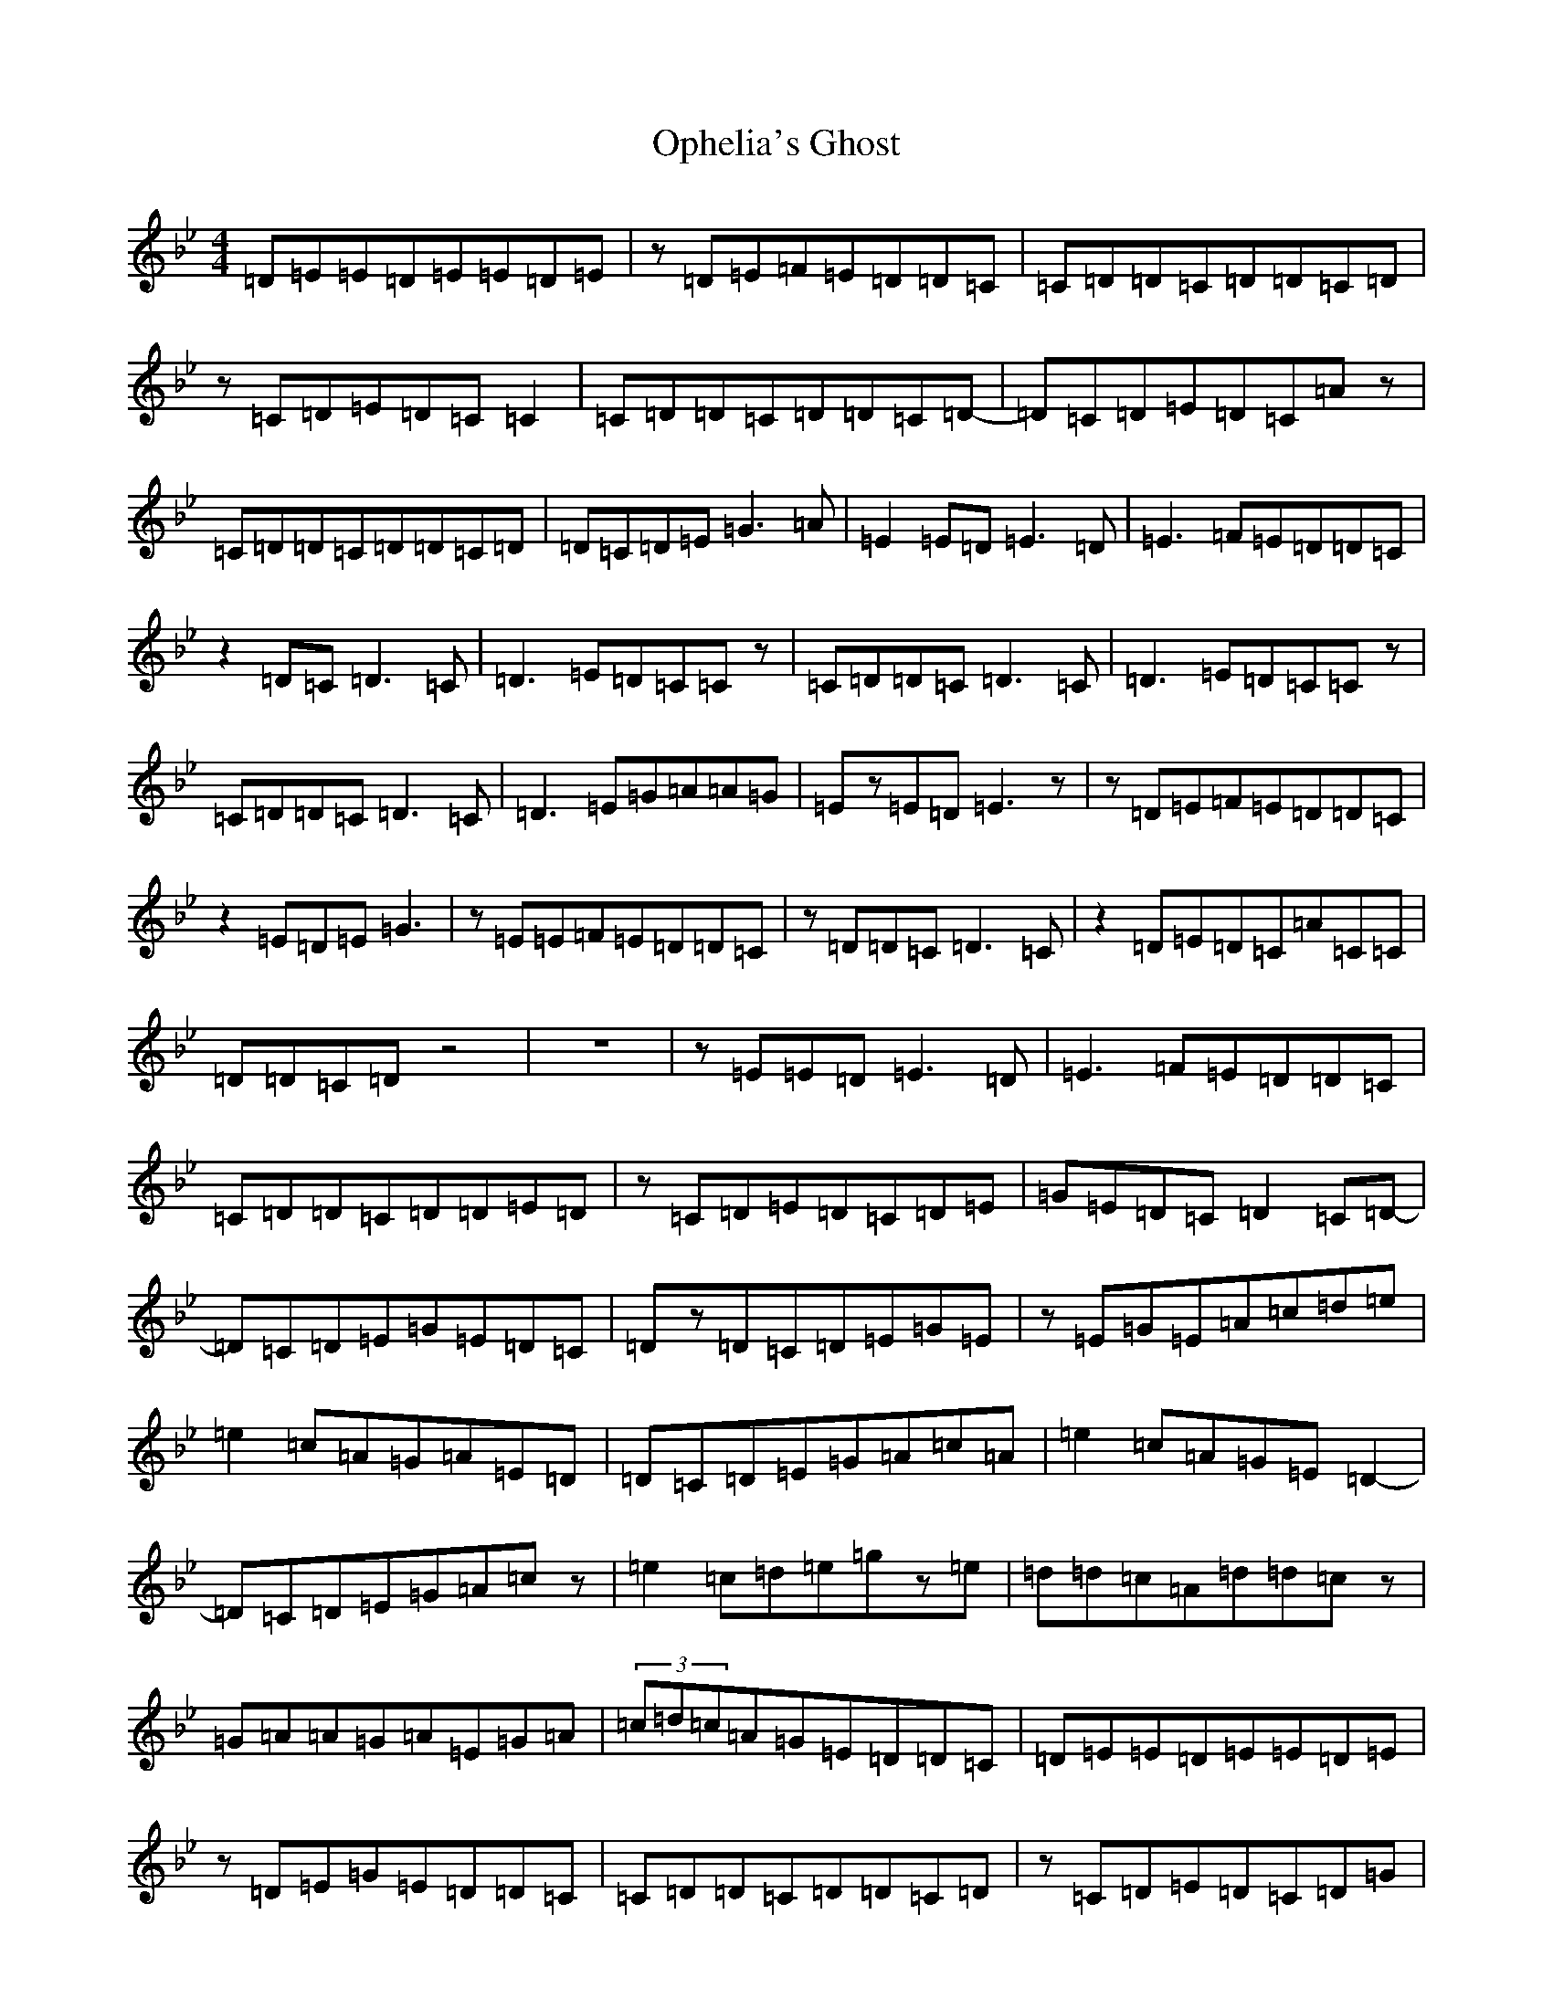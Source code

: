 X: 20327
T: Ophelia's Ghost
S: https://thesession.org/tunes/5280#setting5280
Z: A Dorian
R: reel
M:4/4
L:1/8
K: C Dorian
=D=E=E=D=E=E=D=E|z=D=E=F=E=D=D=C|=C=D=D=C=D=D=C=D|z=C=D=E=D=C=C2|=C=D=D=C=D=D=C=D-|=D=C=D=E=D=C=Az|=C=D=D=C=D=D=C=D|=D=C=D=E=G3=A|=E2=E=D=E3=D|=E3=F=E=D=D=C|z2=D=C=D3=C|=D3=E=D=C=Cz|=C=D=D=C=D3=C|=D3=E=D=C=Cz|=C=D=D=C=D3=C|=D3=E=G=A=A=G|=Ez=E=D=E3z|z=D=E=F=E=D=D=C|z2=E=D=E=G3|z=E=E=F=E=D=D=C|z=D=D=C=D3=C|z2=D=E=D=C=A=C=C|=D=D=C=Dz4|z8|z=E=E=D=E3=D|=E3=F=E=D=D=C|=C=D=D=C=D=D=E=D|z=C=D=E=D=C=D=E|=G=E=D=C=D2=C=D-|=D=C=D=E=G=E=D=C|=Dz=D=C=D=E=G=E|z=E=G=E=A=c=d=e|=e2=c=A=G=A=E=D|=D=C=D=E=G=A=c=A|=e2=c=A=G=E=D2-|=D=C=D=E=G=A=cz|=e2=c=d=e=gz=e|=d=d=c=A=d=d=cz|=G=A=A=G=A=E=G=A|(3=c=d=c=A=G=E=D=D=C|=D=E=E=D=E=E=D=E|z=D=E=G=E=D=D=C|=C=D=D=C=D=D=C=D|z=C=D=E=D=C=D=G|=C=D=D=C=Dz=C=D|=D=C=D=E=D=C=Az|=C=D=D=C=D2=C=D|z=C=D=E=G=A=E=G|=A2=A=G=A=A=G=A|z=G=A=B=A=G=E=C|=G=A=A=G=A=A=G=A|z=G=A=B=A=G=E=C|=C=D=D=C=D=D=C=D|z=C=D=E=D=C=Az|=C=D=D=C=D=E2=E-|=E2=F=E=F=G=A=B|=c=d=e4=f=e|z=d=e=f=e=d=d=c|=d=e=e=d3=c=d|z=c=d=e=d=c=Az|=G=A=c=d3=c=d|z=c=d=e=d=c=Az|=G=A=c=d3=c=d|z=f2=e2=d=c=B|=A6=G=A|z=G=A=B=A=G=E=G|=D=E=A=G=A=A=G=A|z=G=A=B=A=G=Ez|=C=D=D=C=D=D=C=D|z=C=D=E=D=C=Az|=C=D=D=C=D=D=C=D-|=D=C=D=E=G=E=D=E|=A6=G=A|z=G=A=c=d=c=Az|z=G=A=c=d=d=c=d|=e=e=d=e=g=g=ez|=a2=a=g=e2=e=c|=d2=d=c=A2=A=G|=E2=E=C=D2=D=C|=E3=C=D3=C|=E8-|=E8|